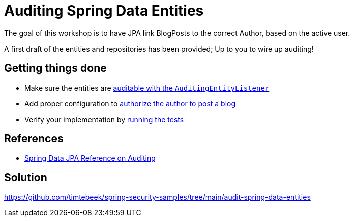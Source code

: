 = Auditing Spring Data Entities

The goal of this workshop is to have JPA link BlogPosts to the correct Author, based on the active user.

A first draft of the entities and repositories has been provided; Up to you to wire up auditing!

== Getting things done
* Make sure the entities are link:https://github.com/timtebeek/spring-security-samples/tree/main/audit-spring-data-entities#entities--repositories[auditable with the `AuditingEntityListener`]
* Add proper configuration to link:https://github.com/timtebeek/spring-security-samples/tree/main/audit-spring-data-entities#enable-jpa-auditing[authorize the author to post a blog]
* Verify your implementation by link:src/test/java/com/jdriven/AuditSecurityConfigurationTest.java[running the tests]

== References
- https://docs.spring.io/spring-data/jpa/docs/2.7.x/reference/html/#auditing[Spring Data JPA Reference on Auditing]

== Solution
https://github.com/timtebeek/spring-security-samples/tree/main/audit-spring-data-entities
